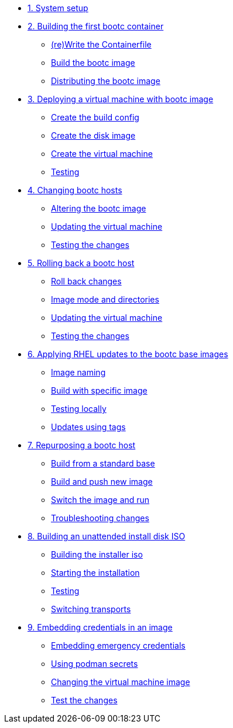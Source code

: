 * xref:module-01.adoc[1. System setup]

* xref:module-02.adoc[2. Building the first bootc container]
** xref:module-02.adoc#write[(re)Write the Containerfile]
** xref:module-02.adoc#build[Build the bootc image]
** xref:module-02.adoc#distribute[Distributing the bootc image]

* xref:module-03.adoc[3. Deploying a virtual machine with bootc image]
** xref:module-03.adoc#config[Create the build config]
** xref:module-03.adoc#create[Create the disk image]
** xref:module-03.adoc#create-vm[Create the virtual machine]
** xref:module-03.adoc#test[Testing]

* xref:module-04.adoc[4. Changing bootc hosts]
** xref:module-04.adoc#update-container[Altering the bootc image]
** xref:module-04.adoc#update-vm[Updating the virtual machine]
** xref:module-04.adoc#testing[Testing the changes]

* xref:module-05.adoc[5. Rolling back a bootc host]
** xref:module-05.adoc#rollback-vm[Roll back changes]
** xref:module-05.adoc#directory-layout[Image mode and directories]
** xref:module-05.adoc#update2-vm[Updating the virtual machine]
** xref:module-05.adoc#testing[Testing the changes]

* xref:module-06.adoc[6. Applying RHEL updates to the bootc base images]
** xref:module-06.adoc#naming[Image naming]
** xref:module-06.adoc#tag-build[Build with specific image]
** xref:module-06.adoc#test[Testing locally]
** xref:module-06.adoc#tag-update[Updates using tags]

* xref:module-07.adoc[7. Repurposing a bootc host]
** xref:module-07.adoc#write-containerfiles[Build from a standard base]
** xref:module-07.adoc#build[Build and push new image]
** xref:module-07.adoc#switch-run[Switch the image and run]
** xref:module-07.adoc##layers[Troubleshooting changes]

* xref:module-08.adoc[8. Building an unattended install disk ISO]
** xref:module-08.adoc#build[Building the installer iso]
** xref:module-08.adoc#run[Starting the installation]
** xref:module-08.adoc#test[Testing]
** xref:module-08.adoc#switch[Switching transports]

* xref:module-09.adoc[9. Embedding credentials in an image]
** xref:module-09.adoc#add-creds[Embedding emergency credentials]
** xref:module-09.adoc#secrets[Using podman secrets]
** xref:module-09.adoc#switch-creds[Changing the virtual machine image]
** xref:module-09.adoc#user-test[Test the changes]

